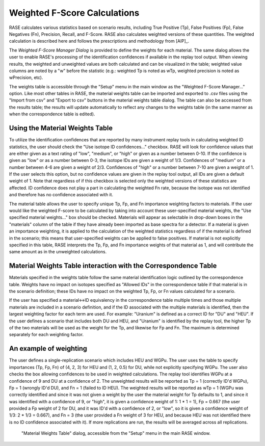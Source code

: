 .. _weightsTable:

******************************
Weighted F-Score Calculations
******************************

RASE calculates various statistics based on scenario results, including True Positive (Tp), False Positives (Fp), False Negatives (Fn), Precision, Recall, and F-Score. RASE also calculates weighted versions of these quantities. The weighted calculation is described here and follows the prescriptions and methodology from  [AIP]_.

The *Weighted F-Score Manager Dialog* is provided to define the weights for each material. The same dialog allows the user to enable RASE's processing of the identification confidences if available in the replay tool output. When viewing results, the
weighted and unweighted values are both calculated and can be visualized in the table; weighted value columns are noted by a "w" before the statistic (e.g.: weighted Tp
is noted as wTp, weighted precision is noted as wPrecision, etc).

The weights table is accessible through the "Setup" menu in the main window as the "Weighted F-Score Manager..." option. Like most other tables in RASE, the material
weights table can be imported and exported to .csv files using the "Import from csv" and "Export to csv" buttons in the material weights table dialog. The table can also
be accessed from the results table; the results will update automatically to reflect any changes to the weights table (in the same manner as when the correspondence table
is edited).

Using the Material Weights Table
================================

To utilize the identification confidences that are reported by many instrument replay tools in calculating weighted ID statistics, the user should check the "Use isotope
ID confidences..." checkbox. RASE will look for confidence values that are either given as a text rating of "low", "medium", or "high" or given as a number between 0-10.
If the confidence is given as "low" or as a number between 0-3, the isotope IDs are given a weight of 1/3. Confidences of "medium" or a number between 4-6 are given a
weight of 2/3. Confidences of "high" or a number between 7-10 are given a weight of 1. If the user selects this option, but no confidence values are given in the replay
tool output, all IDs are given a default weight of 1. Note that regardless of if this checkbox is selected only the weighted versions of these statistics are affected. ID
confidence does not play a part in calculating the weighted Fn rate, because the isotope was not identified and therefore has no confidence associated with it.

The material table allows the user to specify unique Tp, Fp, and Fn importance weighting factors to materials. If the user would like the weighted F-score to be calculated
by taking into account these user-specified material weights, the "Use specified material weights..." box should be checked. Materials will appear as selectable in drop-down
boxes in the "materials" column of the table if they have already been imported as base spectra for a detector. If a material is given an importance weighting, it is applied
to the calculation of the weighted statistics regardless of if the material is defined in the scenario; this means that user-specified weights can be applied to false
positives. If material is not explicitly specified in this table, RASE interprets the Tp, Fp, and Fn importance weights of that material as 1, and will contribute the
same amount as in the unweighted calculations.

Material Weights Table interaction with the Correspondence Table
================================================================

Materials specified in the weights table follow the same material identification logic outlined by the correspondence table. Weights have no impact on isotopes
specified as "Allowed IDs" in the correspondence table if that material is in the scenario definition; these IDs have no impact on the weighted Tp, Fp, or Fn values
calculated for a scenario.

If the user has specified a material<->ID equivalency in the correspondence table multiple times and those multiple materials are included in a scenario definition, and 
if the ID associated with the multiple materials is identified, then the largest weighting factor for each term are used. For example: "Uranium" is defined as a correct
ID for "DU" and "HEU". If the user defines a scenario that includes both DU and HEU, and "Uranium" is identified by the replay tool, the higher Tp of the two materials
will be used as the weight for the Tp, and likewise for Fp and Fn. The maximum is determined separately for each weighting factor.


An example of weighting
=======================

The user defines a single-replication scenario which includes HEU and WGPu. The user uses the table to specify importances (Tp, Fp, Fn) of (4, 2, 3) for HEU and
(1, 2, 0.5) for DU, while not explicitly specifying WGPu. The user also checks the box allowing confidences to be used in weighted calculations. The replay tool
identifies WGPu at a confidence of 9 and DU at a confidence of 2. The unweighted results will be reported as Tp = 1 (correctly ID'd WGPu), Fp = 1 (wrongly ID'd DU),
and Fn = 1 (failed to ID HEU). The weighted results will be reported as wTp = 1 (WGPu was correctly identified and since it was not given a weight by the user the
material weight for Tp defaults to 1, and since it was identified with a confidence of 9, or "high", it is given a confidence weight of 1: 1 * 1 = 1), Fp = 0.667
(the user provided a Fp weight of 2 for DU, and it was ID'd with a confidence of 2, or "low", so it is given a confidence weight of 1/3: 2 * 1/3 = 0.667), and Fn = 3
(the user provided a Fn weight of 3 for HEU, and because HEU was not identified there is no ID confidence associated with it). If more replications are run, the
results will be averaged across all replications.


.. figure:: _static/WeightsTable.png
    :scale: 75 %

    "Material Weights Table" dialog, accessible from the "Setup" menu in the main RASE window.
